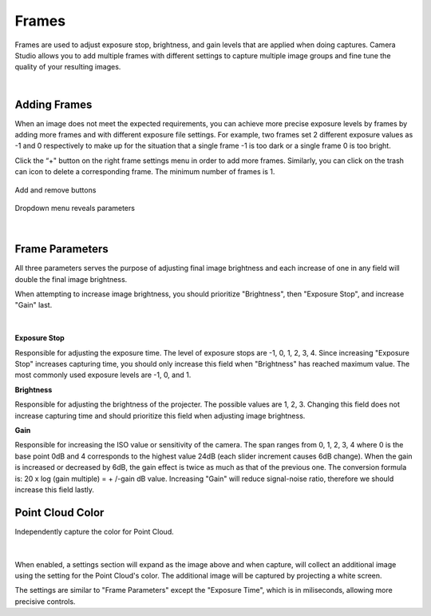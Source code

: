 Frames
=======

Frames are used to adjust exposure stop, brightness, and gain levels that are applied when doing captures. Camera Studio allows you to add multiple frames with different settings 
to capture multiple image groups and fine tune the quality of your resulting images.

|

Adding Frames
--------------

When an image does not meet the expected requirements, you can achieve more precise exposure levels by frames by adding more frames and with different exposure file settings. 
For example, two frames set 2 different exposure values as -1 and 0 respectively to make up for the situation that a single frame -1 is too dark or a single frame 0 is too bright.

Click the “+" button on the right frame settings menu in order to add more frames. Similarly, you can click on the trash can icon to delete a corresponding frame. The minimum 
number of frames is 1. 

.. figure:: images/frames_add_remove.png
    :align: center

    Add and remove buttons

.. figure:: images/frames_dropdown.png
    :align: center
    
    Dropdown menu reveals parameters

|

Frame Parameters
-----------------

All three parameters serves the purpose of adjusting final image brightness and each increase of one in any field will double the final image brightness.

When attempting to increase image brightness, you should prioritize "Brightness", then "Exposure Stop", and increase "Gain" last.

.. figure:: images/frames_settings.png
    :align: center
    
|

**Exposure Stop**

Responsible for adjusting the exposure time. The level of exposure stops are -1, 0, 1, 2, 3, 4. Since increasing "Exposure Stop" increases capturing time, you should only increase this field when "Brightness" has reached maximum value. The most commonly used exposure levels are -1, 0, and 1. 


**Brightness**

Responsible for adjusting the brightness of the projecter. The possible values are 1, 2, 3. Changing this field does not increase capturing time and should prioritize this field when adjusting image brightness. 


**Gain**

Responsible for increasing the ISO value or sensitivity of the camera. The span ranges from 0, 1, 2, 3, 4 where 0 is the base point 0dB and 4 corresponds to the highest value 
24dB (each slider increment causes 6dB change). When the gain is increased or decreased by 6dB, the gain effect is twice as much as that of the previous one. The conversion 
formula is: 20 x log (gain multiple) = + /-gain dB value. Increasing "Gain" will reduce signal-noise ratio, therefore we should increase this field lastly.


Point Cloud Color
-------------------

Independently capture the color for Point Cloud.

.. figure:: images/point_cloud_color.png
    :align: center
    
|

When enabled, a settings section will expand as the image above and when capture, will collect an additional image using the setting for the Point Cloud's color.
The additional image will be captured by projecting a white screen.

The settings are similar to "Frame Parameters" except the "Exposure Time", which is in miliseconds, allowing more precisive controls. 
